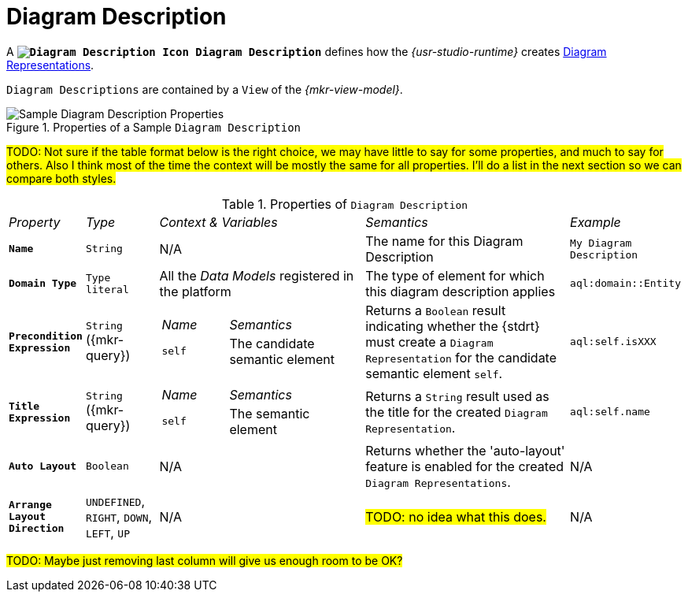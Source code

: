 // TODO: Technically we should be able to set up a relative link to icons from packages/view/backend/sirius-components-view-diagram-edit/src/main/resources/icons/full/obj16
// so that icons are always up to date.
:DiagramDescription: image:DiagramDescription.svg["Diagram Description Icon"] Diagram Description

= Diagram Description

A *`{DiagramDescription}`* defines how the _{usr-studio-runtime}_ creates xref:user-manual:studio-runtime/representation-editors/diagram.adoc[Diagram Representations].

`Diagram Descriptions` are contained by a `View` of the _{mkr-view-model}_.

.Properties of a Sample `Diagram Description`
image::Diagram-Description-Properties.png["Sample Diagram Description Properties"]

#TODO: Not sure if the table format below is the right choice, we may have little to say for some properties, and much to say for others. Also I think most of the time the context will be mostly the same for all properties. I'll do a list in the next section so we can compare both styles.#

.Properties of `Diagram Description`
[cols="1,1,3a,3,1"]
|===
|_Property_
|_Type_
|_Context & Variables_
|_Semantics_
|_Example_

|*`Name`*
|`String`
|N/A
|The name for this Diagram Description
|`My Diagram Description`

|*`Domain Type`*
|`Type literal`
|All the _Data Models_ registered in the platform
|The type of element for which this diagram description applies
|`aql:domain::Entity`

|*`Precondition Expression`*
|`String` ({mkr-query})
|[cols="1,2"]
!===
! _Name_ ! _Semantics_
! `self`
! The candidate semantic element
!===
|Returns a `Boolean` result indicating whether the {stdrt} must create a `Diagram Representation` for the candidate semantic element `self`.
|`aql:self.isXXX`

|*`Title Expression`*
|`String` ({mkr-query})
|[cols="1,2"]
!===
! _Name_ ! _Semantics_
! `self`
! The semantic element
!===
|Returns a `String` result used as the title for the created `Diagram Representation`.
|`aql:self.name`

|*`Auto Layout`*
|`Boolean`
|N/A
|Returns whether the 'auto-layout' feature is enabled for the created `Diagram Representations`.
|N/A

|*`Arrange Layout Direction`*
|`UNDEFINED`, `RIGHT`, `DOWN`, `LEFT`, `UP`
|N/A
|#TODO: no idea what this does.#
|N/A

|===

#TODO: Maybe just removing last column will give us enough room to be OK?#